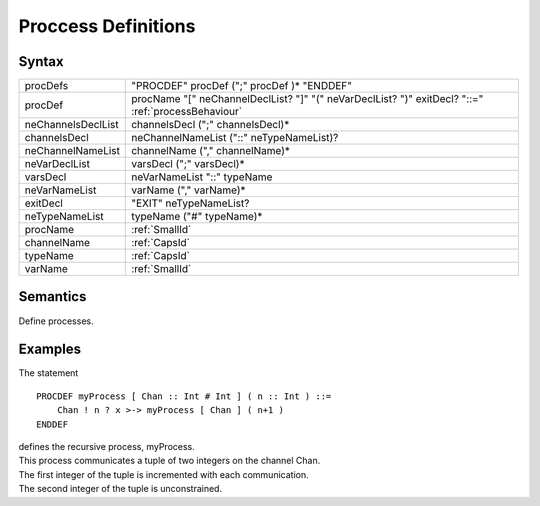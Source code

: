 Proccess Definitions
===================================================

Syntax
-----------------------

================== ===============================================================================================================
procDefs           "PROCDEF" procDef (";" procDef )\* "ENDDEF"
procDef            procName "[" neChannelDeclList? "]" "(" neVarDeclList? ")" exitDecl? "::=" :ref:`processBehaviour`
neChannelsDeclList channelsDecl (";" channelsDecl)\*
channelsDecl       neChannelNameList ("::" neTypeNameList)?
neChannelNameList  channelName ("," channelName)\*
neVarDeclList      varsDecl (";" varsDecl)\*
varsDecl           neVarNameList "::" typeName
neVarNameList      varName ("," varName)\*
exitDecl           "EXIT" neTypeNameList?
neTypeNameList     typeName ("#" typeName)\*
procName           :ref:`SmallId`
channelName        :ref:`CapsId`
typeName           :ref:`CapsId`
varName            :ref:`SmallId`
================== ===============================================================================================================

Semantics
-----------------------------

Define processes.

Examples
---------------------------

The statement

::

   PROCDEF myProcess [ Chan :: Int # Int ] ( n :: Int ) ::=
       Chan ! n ? x >-> myProcess [ Chan ] ( n+1 )
   ENDDEF

| defines the recursive process, myProcess.
| This process communicates a tuple of two integers on the channel Chan.
| The first integer of the tuple is incremented with each communication.
| The second integer of the tuple is unconstrained.
